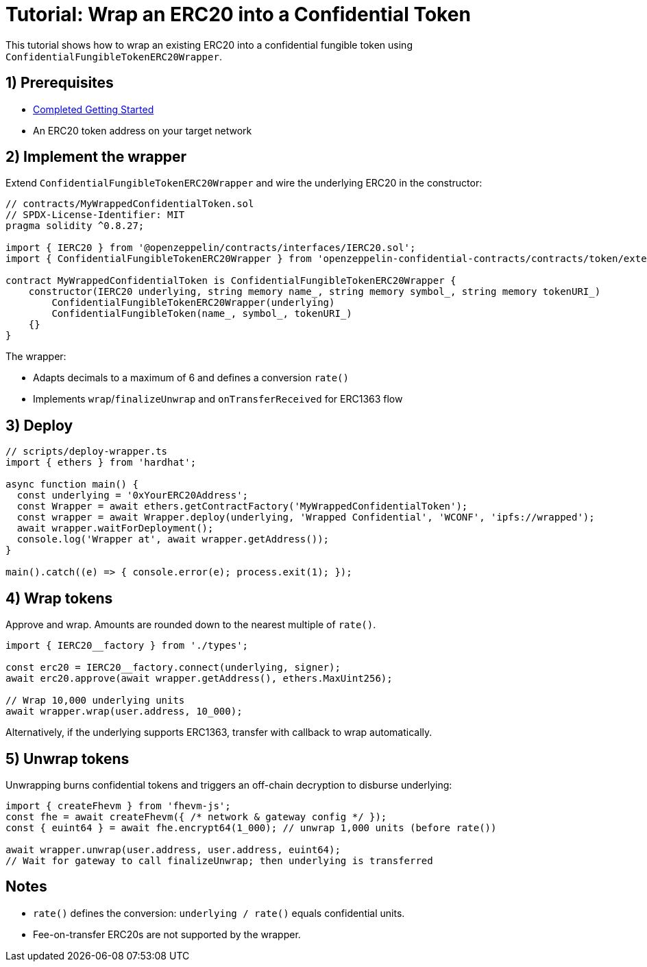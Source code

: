 = Tutorial: Wrap an ERC20 into a Confidential Token

This tutorial shows how to wrap an existing ERC20 into a confidential fungible token using `ConfidentialFungibleTokenERC20Wrapper`.

== 1) Prerequisites

- xref:getting-started.adoc[Completed Getting Started]
- An ERC20 token address on your target network

== 2) Implement the wrapper

Extend `ConfidentialFungibleTokenERC20Wrapper` and wire the underlying ERC20 in the constructor:

[source,solidity]
----
// contracts/MyWrappedConfidentialToken.sol
// SPDX-License-Identifier: MIT
pragma solidity ^0.8.27;

import { IERC20 } from '@openzeppelin/contracts/interfaces/IERC20.sol';
import { ConfidentialFungibleTokenERC20Wrapper } from 'openzeppelin-confidential-contracts/contracts/token/extensions/ConfidentialFungibleTokenERC20Wrapper.sol';

contract MyWrappedConfidentialToken is ConfidentialFungibleTokenERC20Wrapper {
    constructor(IERC20 underlying, string memory name_, string memory symbol_, string memory tokenURI_)
        ConfidentialFungibleTokenERC20Wrapper(underlying)
        ConfidentialFungibleToken(name_, symbol_, tokenURI_)
    {}
}
----

The wrapper:

- Adapts decimals to a maximum of 6 and defines a conversion `rate()`
- Implements `wrap`/`finalizeUnwrap` and `onTransferReceived` for ERC1363 flow

== 3) Deploy

[source,ts]
----
// scripts/deploy-wrapper.ts
import { ethers } from 'hardhat';

async function main() {
  const underlying = '0xYourERC20Address';
  const Wrapper = await ethers.getContractFactory('MyWrappedConfidentialToken');
  const wrapper = await Wrapper.deploy(underlying, 'Wrapped Confidential', 'WCONF', 'ipfs://wrapped');
  await wrapper.waitForDeployment();
  console.log('Wrapper at', await wrapper.getAddress());
}

main().catch((e) => { console.error(e); process.exit(1); });
----

== 4) Wrap tokens

Approve and wrap. Amounts are rounded down to the nearest multiple of `rate()`.

[source,ts]
----
import { IERC20__factory } from './types';

const erc20 = IERC20__factory.connect(underlying, signer);
await erc20.approve(await wrapper.getAddress(), ethers.MaxUint256);

// Wrap 10,000 underlying units
await wrapper.wrap(user.address, 10_000);
----

Alternatively, if the underlying supports ERC1363, transfer with callback to wrap automatically.

== 5) Unwrap tokens

Unwrapping burns confidential tokens and triggers an off-chain decryption to disburse underlying:

[source,ts]
----
import { createFhevm } from 'fhevm-js';
const fhe = await createFhevm({ /* network & gateway config */ });
const { euint64 } = await fhe.encrypt64(1_000); // unwrap 1,000 units (before rate())

await wrapper.unwrap(user.address, user.address, euint64);
// Wait for gateway to call finalizeUnwrap; then underlying is transferred
----

== Notes

- `rate()` defines the conversion: `underlying / rate()` equals confidential units.
- Fee-on-transfer ERC20s are not supported by the wrapper.

